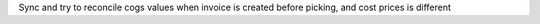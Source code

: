 Sync and try to reconcile cogs values when invoice is created before picking, and cost prices is different
